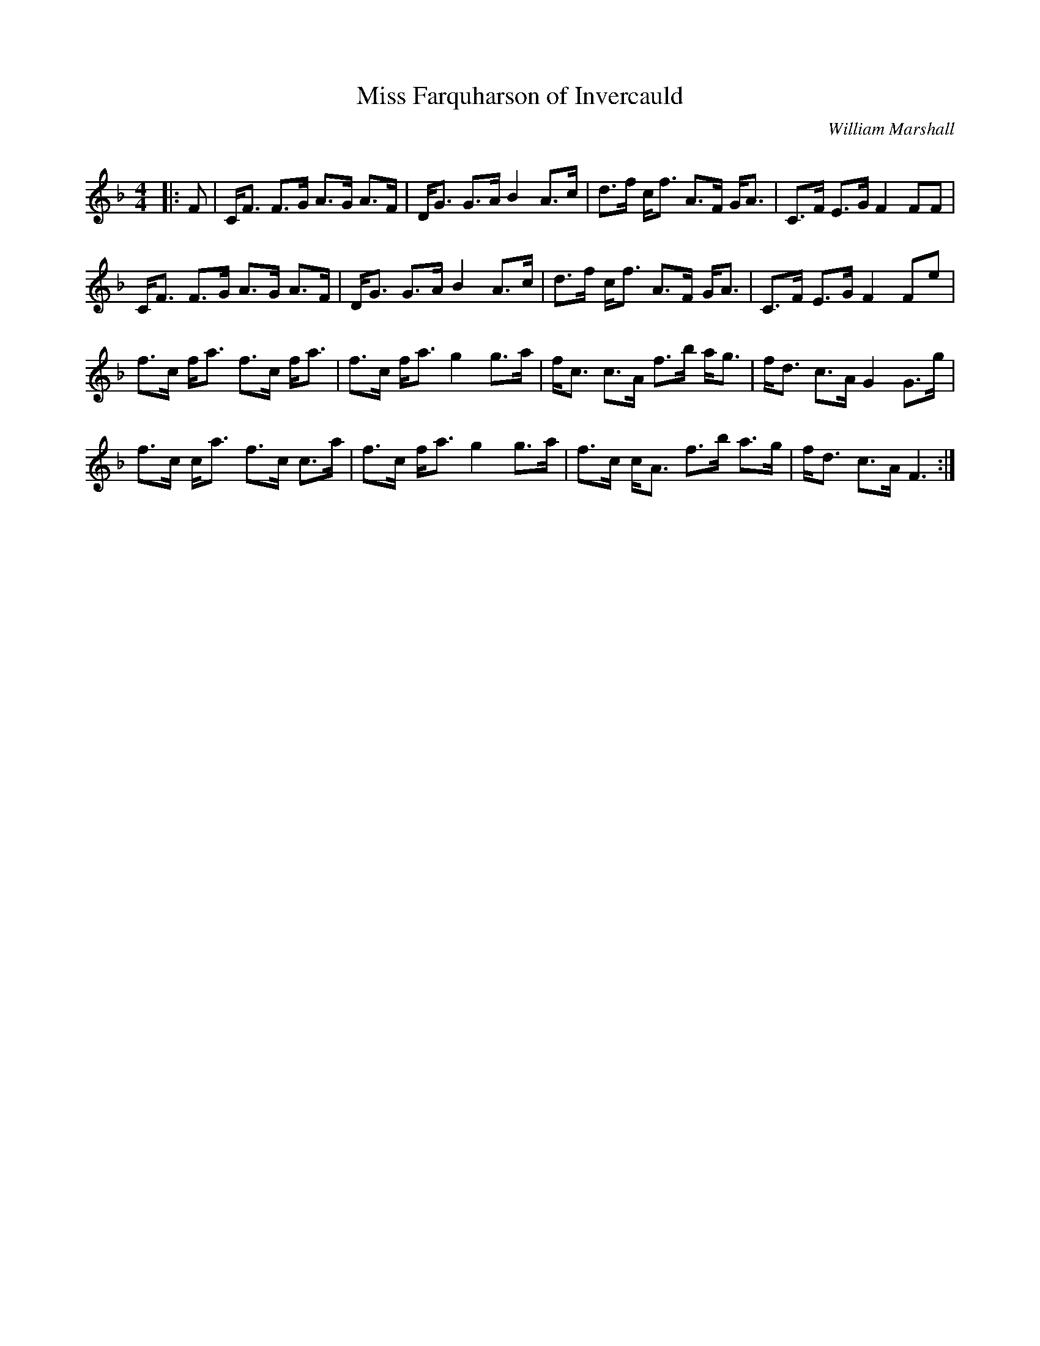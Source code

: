 X:1
T: Miss Farquharson of Invercauld
C:William Marshall
R:Strathspey
Q: 128
K:F
M:4/4
L:1/16
|:F2|CF3 F3G A3G A3F|DG3 G3A B4 A3c|d3f cf3 A3F GA3|C3F E3G F4 F2F2|
CF3 F3G A3G A3F|DG3 G3A B4 A3c|d3f cf3 A3F GA3|C3F E3G F4 F2e2|
f3c fa3 f3c fa3|f3c fa3 g4 g3a|fc3 c3A f3b ag3|fd3 c3A G4 G3g|
f3c ca3 f3c c3a|f3c fa3 g4 g3a|f3c cA3 f3b a3g|fd3 c3A F6:|
